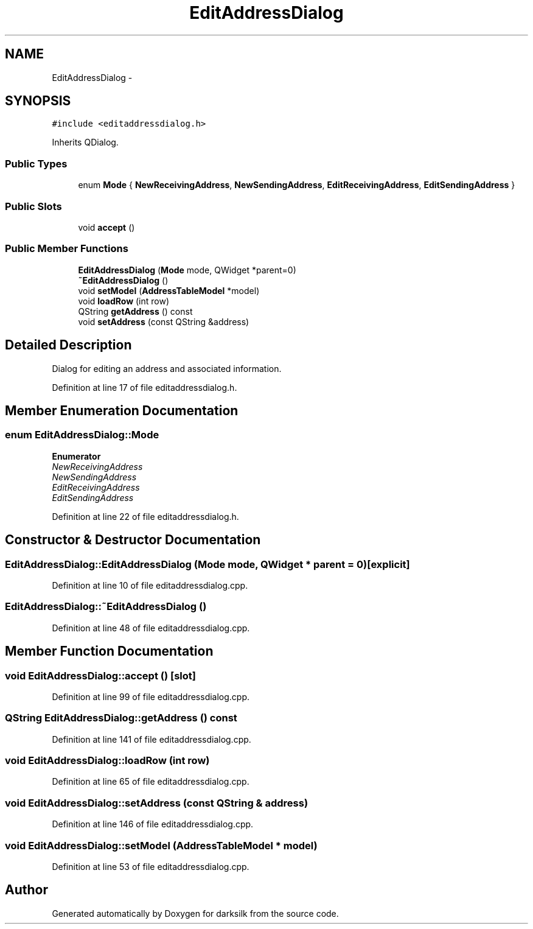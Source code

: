 .TH "EditAddressDialog" 3 "Wed Feb 10 2016" "Version 1.0.0.0" "darksilk" \" -*- nroff -*-
.ad l
.nh
.SH NAME
EditAddressDialog \- 
.SH SYNOPSIS
.br
.PP
.PP
\fC#include <editaddressdialog\&.h>\fP
.PP
Inherits QDialog\&.
.SS "Public Types"

.in +1c
.ti -1c
.RI "enum \fBMode\fP { \fBNewReceivingAddress\fP, \fBNewSendingAddress\fP, \fBEditReceivingAddress\fP, \fBEditSendingAddress\fP }"
.br
.in -1c
.SS "Public Slots"

.in +1c
.ti -1c
.RI "void \fBaccept\fP ()"
.br
.in -1c
.SS "Public Member Functions"

.in +1c
.ti -1c
.RI "\fBEditAddressDialog\fP (\fBMode\fP mode, QWidget *parent=0)"
.br
.ti -1c
.RI "\fB~EditAddressDialog\fP ()"
.br
.ti -1c
.RI "void \fBsetModel\fP (\fBAddressTableModel\fP *model)"
.br
.ti -1c
.RI "void \fBloadRow\fP (int row)"
.br
.ti -1c
.RI "QString \fBgetAddress\fP () const "
.br
.ti -1c
.RI "void \fBsetAddress\fP (const QString &address)"
.br
.in -1c
.SH "Detailed Description"
.PP 
Dialog for editing an address and associated information\&. 
.PP
Definition at line 17 of file editaddressdialog\&.h\&.
.SH "Member Enumeration Documentation"
.PP 
.SS "enum \fBEditAddressDialog::Mode\fP"

.PP
\fBEnumerator\fP
.in +1c
.TP
\fB\fINewReceivingAddress \fP\fP
.TP
\fB\fINewSendingAddress \fP\fP
.TP
\fB\fIEditReceivingAddress \fP\fP
.TP
\fB\fIEditSendingAddress \fP\fP
.PP
Definition at line 22 of file editaddressdialog\&.h\&.
.SH "Constructor & Destructor Documentation"
.PP 
.SS "EditAddressDialog::EditAddressDialog (\fBMode\fP mode, QWidget * parent = \fC0\fP)\fC [explicit]\fP"

.PP
Definition at line 10 of file editaddressdialog\&.cpp\&.
.SS "EditAddressDialog::~EditAddressDialog ()"

.PP
Definition at line 48 of file editaddressdialog\&.cpp\&.
.SH "Member Function Documentation"
.PP 
.SS "void EditAddressDialog::accept ()\fC [slot]\fP"

.PP
Definition at line 99 of file editaddressdialog\&.cpp\&.
.SS "QString EditAddressDialog::getAddress () const"

.PP
Definition at line 141 of file editaddressdialog\&.cpp\&.
.SS "void EditAddressDialog::loadRow (int row)"

.PP
Definition at line 65 of file editaddressdialog\&.cpp\&.
.SS "void EditAddressDialog::setAddress (const QString & address)"

.PP
Definition at line 146 of file editaddressdialog\&.cpp\&.
.SS "void EditAddressDialog::setModel (\fBAddressTableModel\fP * model)"

.PP
Definition at line 53 of file editaddressdialog\&.cpp\&.

.SH "Author"
.PP 
Generated automatically by Doxygen for darksilk from the source code\&.
